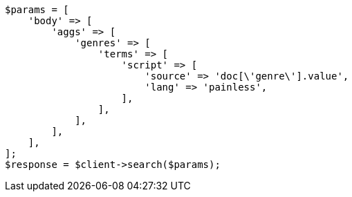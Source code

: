 // This file is autogenerated, DO NOT EDIT
// Use `php util/GenerateDocExamples.php` to generate the docs examples
    
[source, php]
----
$params = [
    'body' => [
        'aggs' => [
            'genres' => [
                'terms' => [
                    'script' => [
                        'source' => 'doc[\'genre\'].value',
                        'lang' => 'painless',
                    ],
                ],
            ],
        ],
    ],
];
$response = $client->search($params);
----
